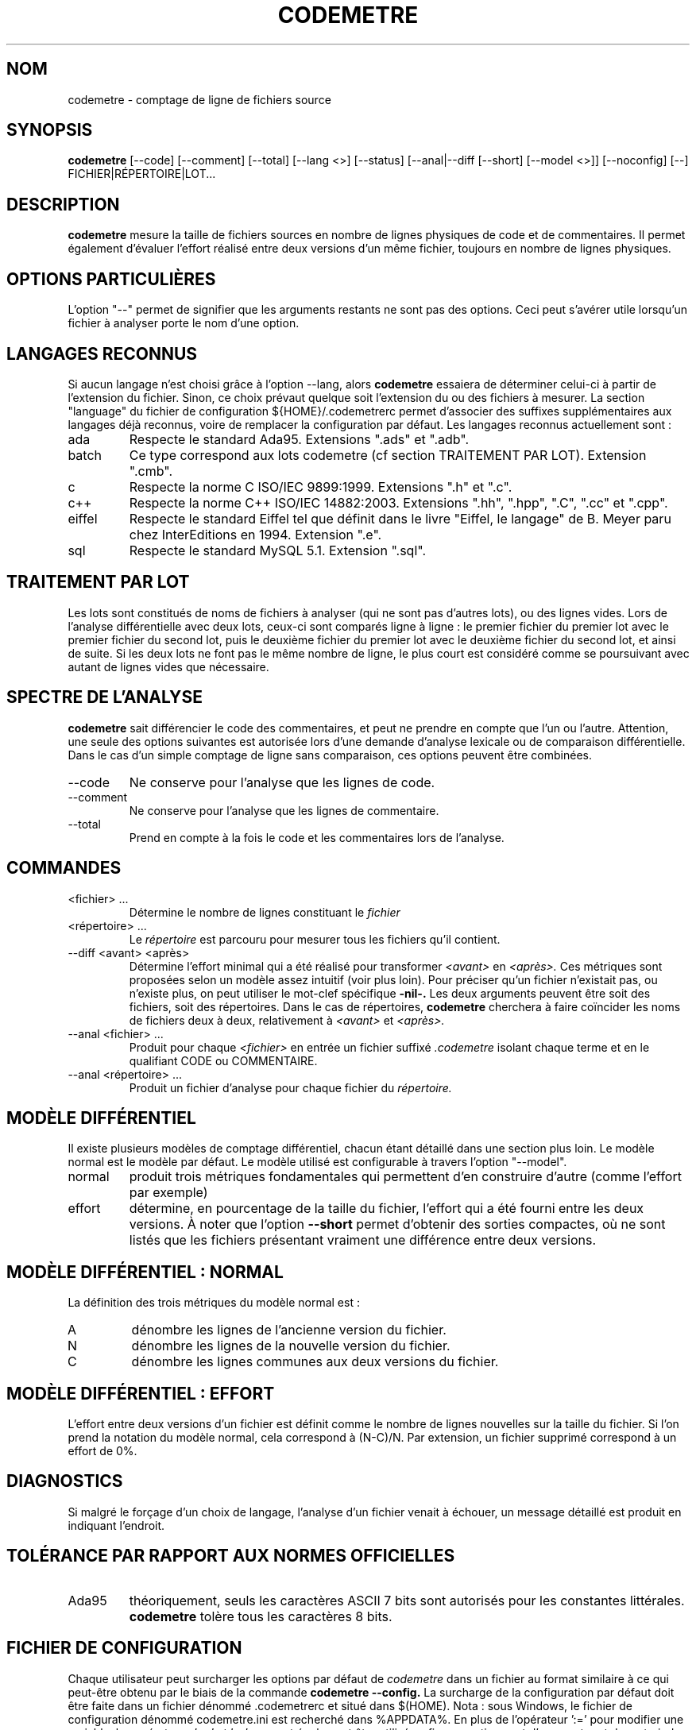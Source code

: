 .\" Formater ce fichier par la commande :
.\" groff -man -Tutf8 codemetre.fr.1
.\"
.TH CODEMETRE 1 "JANVIER 2010" Linux "Manuel utilisateur"
.SH NOM
codemetre \- comptage de ligne de fichiers source
.SH SYNOPSIS
.B codemetre
[--code] [--comment] [--total] [--lang <>] [--status] [--anal|--diff [--short] [--model <>]] [--noconfig] [--] FICHIER|RÉPERTOIRE|LOT...
.SH DESCRIPTION
.B codemetre
mesure la taille de fichiers sources en nombre de lignes physiques de code et de commentaires. Il permet également d'évaluer l'effort réalisé entre deux versions d'un même fichier, toujours en nombre de lignes physiques.
.SH OPTIONS PARTICULIÈRES
L'option "--" permet de signifier que les arguments restants ne sont pas des options. Ceci peut s'avérer utile lorsqu'un fichier à analyser porte le nom d'une option.

.SH LANGAGES RECONNUS
Si aucun langage n'est choisi grâce à l'option --lang, alors
.B codemetre
essaiera de déterminer celui-ci à partir de l'extension du fichier. Sinon, ce choix prévaut quelque soit l'extension du ou des fichiers à mesurer. La section "language" du fichier de configuration ${HOME}/.codemetrerc permet d'associer des suffixes supplémentaires aux langages déjà reconnus, voire de remplacer la configuration par défaut. Les langages reconnus actuellement sont :
.IP ada
Respecte le standard Ada95. Extensions ".ads" et ".adb".
.IP batch
Ce type correspond aux lots codemetre (cf section TRAITEMENT PAR LOT). Extension ".cmb".
.IP c
Respecte la norme C ISO/IEC 9899:1999. Extensions ".h" et ".c".
.IP c++
Respecte la norme C++ ISO/IEC 14882:2003. Extensions ".hh", ".hpp", ".C", ".cc" et ".cpp".
.IP eiffel
Respecte le standard Eiffel tel que définit dans le livre "Eiffel, le langage" de B. Meyer paru chez InterEditions en 1994. Extension ".e".
.IP sql
Respecte le standard MySQL 5.1. Extension ".sql".
.SH TRAITEMENT PAR LOT
Les lots sont constitués de noms de fichiers à analyser (qui ne sont pas d'autres lots), ou des lignes vides. Lors de l'analyse différentielle avec deux lots, ceux-ci sont comparés ligne à ligne : le premier fichier du premier lot avec le premier fichier du second lot, puis le deuxième fichier du premier lot avec le deuxième fichier du second lot, et ainsi de suite. Si les deux lots ne font pas le même nombre de ligne, le plus court est considéré comme se poursuivant avec autant de lignes vides que nécessaire.
.SH SPECTRE DE L'ANALYSE
.B codemetre
sait différencier le code des commentaires, et peut ne prendre en compte que l'un ou l'autre. Attention, une seule des options suivantes est autorisée lors d'une demande d'analyse lexicale ou de comparaison différentielle. Dans le cas d'un simple comptage de ligne sans comparaison, ces options peuvent être combinées.
.IP --code
Ne conserve pour l'analyse que les lignes de code.
.IP --comment
Ne conserve pour l'analyse que les lignes de commentaire.
.IP --total
Prend en compte à la fois le code et les commentaires lors de l'analyse.
.SH COMMANDES
.IP "<fichier> ..."
Détermine le nombre de lignes constituant le
.I fichier
. Par défaut, le nombre de lignes de code et de commentaires sont produits.
.IP "<répertoire> ..."
Le
.I répertoire
est parcouru pour mesurer tous les fichiers qu'il contient.
.IP "--diff <avant> <après>"
Détermine l'effort minimal qui a été réalisé pour transformer
.I <avant>
en
.I <après>.
Ces métriques sont proposées selon un modèle assez intuitif (voir plus loin). Pour préciser qu'un fichier n'existait pas, ou n'existe plus, on peut utiliser le mot-clef spécifique
.B -nil-.
Les deux arguments peuvent être soit des fichiers, soit des répertoires. Dans le cas de répertoires,
.B codemetre
cherchera à faire coïncider les noms de fichiers deux à deux, relativement à
.I <avant>
et
.I <après>.
.IP "--anal <fichier> ..."
Produit pour chaque
.I <fichier>
en entrée un fichier suffixé
.I .codemetre
isolant chaque terme et en le qualifiant CODE ou COMMENTAIRE.
.IP "--anal <répertoire> ..."
Produit un fichier d'analyse pour chaque fichier du
.I répertoire.
.SH MODÈLE DIFFÉRENTIEL
Il existe plusieurs modèles de comptage différentiel, chacun étant détaillé dans une section plus loin. Le modèle normal est le modèle par défaut. Le modèle utilisé est configurable à travers l'option "--model".
.IP normal
produit trois métriques fondamentales qui permettent d'en construire d'autre (comme l'effort par exemple)
.IP effort
détermine, en pourcentage de la taille du fichier, l'effort qui a été fourni entre les deux versions.
À noter que l'option
.B "--short"
permet d'obtenir des sorties compactes, où ne sont listés que les fichiers présentant vraiment une différence entre deux versions.
.SH MODÈLE DIFFÉRENTIEL : NORMAL
La définition des trois métriques du modèle normal est :
.IP A
dénombre les lignes de l'ancienne version du fichier.
.IP N
dénombre les lignes de la nouvelle version du fichier.
.IP C
dénombre les lignes communes aux deux versions du fichier.
.SH MODÈLE DIFFÉRENTIEL : EFFORT
L'effort entre deux versions d'un fichier est définit comme le nombre de lignes nouvelles sur la taille du fichier. Si l'on prend la notation du modèle normal, cela correspond à (N-C)/N. Par extension, un fichier supprimé correspond à un effort de 0%.
.SH DIAGNOSTICS
Si malgré le forçage d'un choix de langage, l'analyse d'un fichier venait à échouer, un message détaillé est produit en indiquant l'endroit.
.SH TOLÉRANCE PAR RAPPORT AUX NORMES OFFICIELLES
.IP Ada95
théoriquement, seuls les caractères ASCII 7 bits sont autorisés pour les constantes littérales.
.B codemetre
tolère tous les caractères 8 bits.
.SH FICHIER DE CONFIGURATION
Chaque utilisateur peut surcharger les options par défaut de
.I codemetre
dans un fichier au format similaire à ce qui peut-être obtenu par le biais de la commande
.B codemetre --config.
La surcharge de la configuration par défaut doit être faite dans un fichier dénommé .codemetrerc et situé dans $(HOME). Nota : sous Windows, le fichier de configuration dénommé codemetre.ini est recherché dans %APPDATA%.
En plus de l'opérateur ':=' pour modifier une variable, les opérateurs '+=' et '-=' peuvent également être utilisés, afin respectivement d'augmenter et de restreindre la liste des options par défaut.
Pour certaines variables, notamment celles de la section 'language', on peut utiliser l'opérateur ':=' sans préciser d'extension de fichier à la suite ; cela revient à dire qu'aucune extension de fichier ne sera associée au dit langage.
.SH BOGUES ET LIMITATIONS
.B codemetre
ne fait pas l'expansion des macro-commandes du C/C++, même si ceci ne modifierait pas les mesures produites. En effet, certaines macros-commandes peuvent être définies ailleurs que dans le fichier sous analyse, et
.B codemetre
n'a pas connaissance de l'organisation du projet et des règles de visibilités entre répertoires.

La double association d'une même extension à la fois pour les lots et un langage particulier n'est pas détectée. Néanmoins, l'association au lot prévaut.

Lors d'une mesure différentielle, tout bloc déplacé n'est a priori pas considéré commun aux deux versions de fichier, parce que l'impact de ce mouvement ne peut être évalué.

Concernant Eiffel,
.B codemetre
ne supporte pas tous les foisonnements de syntaxe particuliers à chaque compilateur.
.SH AUTEUR
Guillaume Lemaître	<guillaume.lemaitre@gmail.com>
.SH "VOIR AUSSI"
.BR diff (1),
.BR wc(1).
